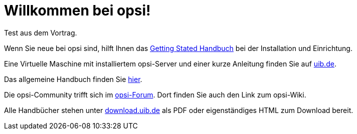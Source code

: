 = Willkommen bei opsi! 

Test aus dem Vortrag.

Wenn Sie neue bei opsi sind, hilft Ihnen das xref:getting-started:getting-started.adoc[Getting Stated Handbuch] bei der Installation und Einrichtung.

Eine Virtuelle Maschine mit installiertem opsi-Server und einer kurze Anleitung finden Sie auf link:https://www.uib.de/de/opsi/opsi-testen-download[uib.de].

Das allgemeine Handbuch finden Sie xref:manual:introduction.adoc[hier].

Die opsi-Community trifft sich im link:https://forum.opsi.org/index.php[opsi-Forum]. Dort finden Sie auch den Link zum opsi-Wiki.

Alle Handbücher stehen unter link:https://download.uib.de/4.2/stable/documentation/[download.uib.de] als PDF oder eigenständiges HTML zum Download bereit. 
